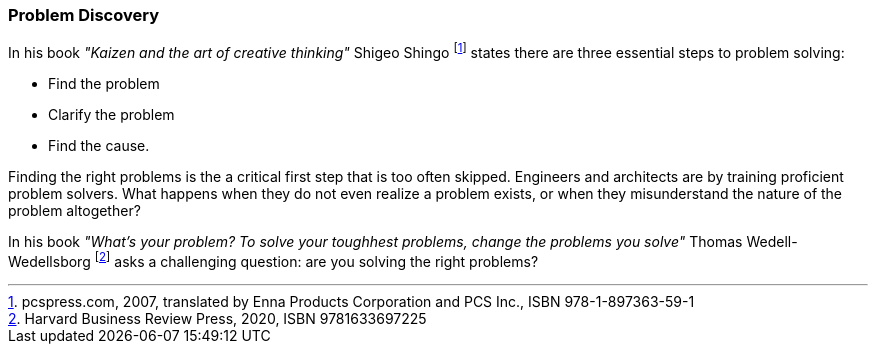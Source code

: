 [[problem-discovery]]
=== Problem Discovery

In his book _"Kaizen and the art of creative thinking"_ Shigeo Shingo footnote:[pcspress.com, 2007, translated by Enna Products Corporation and PCS Inc., ISBN 978-1-897363-59-1] states there are three essential steps to problem solving:

* Find the problem
* Clarify the problem
* Find the cause.

Finding the right problems is the a critical first step that is too often skipped. Engineers and architects are by training proficient problem solvers. What happens when they do not even realize a problem exists, or when they misunderstand the nature of the problem altogether?

In his book _"What's your problem? To solve your toughhest problems, change the problems you solve"_ Thomas Wedell-Wedellsborg footnote:[Harvard Business Review Press, 2020, ISBN 9781633697225] asks a challenging question: are you solving the right problems?
